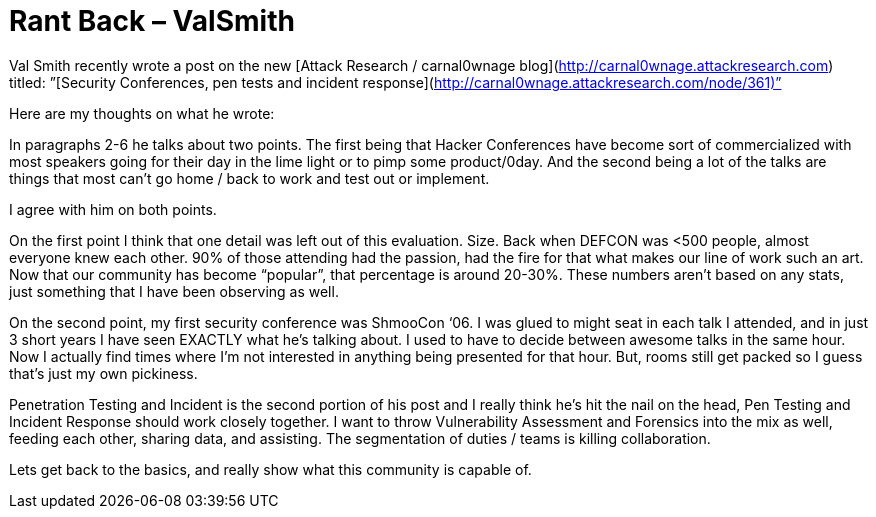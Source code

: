 = Rant Back – ValSmith
:hp-tags: rant

Val Smith recently wrote a post on the new [Attack Research / carnal0wnage blog](http://carnal0wnage.attackresearch.com) titled:  
”[Security Conferences, pen tests and incident response](http://carnal0wnage.attackresearch.com/node/361)”  
  
Here are my thoughts on what he wrote:  
  
In paragraphs 2-6 he talks about two points. The first being that Hacker Conferences have become sort of commercialized with most speakers going for their day in the lime light or to pimp some product/0day. And the second being a lot of the talks are things that most can’t go home / back to work and test out or implement.  
  
I agree with him on both points.  
  
On the first point I think that one detail was left out of this evaluation. Size. Back when DEFCON was <500 people, almost everyone knew each other. 90% of those attending had the passion, had the fire for that what makes our line of work such an art. Now that our community has become “popular”, that percentage is around 20-30%. These numbers aren’t based on any stats, just something that I have been observing as well.  
  
On the second point, my first security conference was ShmooCon ‘06. I was glued to might seat in each talk I attended, and in just 3 short years I have seen EXACTLY what he’s talking about. I used to have to decide between awesome talks in the same hour. Now I actually find times where I’m not interested in anything being presented for that hour. But, rooms still get packed so I guess that’s just my own pickiness.  
  
Penetration Testing and Incident is the second portion of his post and I really think he’s hit the nail on the head, Pen Testing and Incident Response should work closely together. I want to throw Vulnerability Assessment and Forensics into the mix as well, feeding each other, sharing data, and assisting. The segmentation of duties / teams is killing collaboration.  
  
Lets get back to the basics, and really show what this community is capable of.
